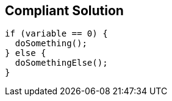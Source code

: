 == Compliant Solution

[source,text]
----
if (variable == 0) {
  doSomething();
} else {
  doSomethingElse();
}
----
